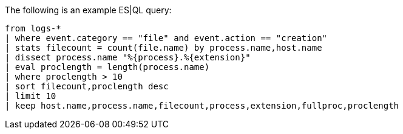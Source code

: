 [[esql-example-queries]]

The following is an example ES|QL query:

```
from logs-*
| where event.category == "file" and event.action == "creation"
| stats filecount = count(file.name) by process.name,host.name
| dissect process.name "%{process}.%{extension}"
| eval proclength = length(process.name)
| where proclength > 10
| sort filecount,proclength desc
| limit 10
| keep host.name,process.name,filecount,process,extension,fullproc,proclength
```
